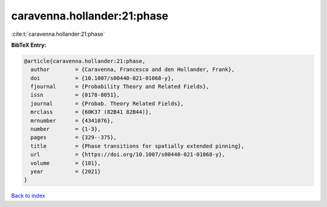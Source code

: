 caravenna.hollander:21:phase
============================

:cite:t:`caravenna.hollander:21:phase`

**BibTeX Entry:**

.. code-block:: bibtex

   @article{caravenna.hollander:21:phase,
     author        = {Caravenna, Francesco and den Hollander, Frank},
     doi           = {10.1007/s00440-021-01068-y},
     fjournal      = {Probability Theory and Related Fields},
     issn          = {0178-8051},
     journal       = {Probab. Theory Related Fields},
     mrclass       = {60K37 (82B41 82B44)},
     mrnumber      = {4341076},
     number        = {1-3},
     pages         = {329--375},
     title         = {Phase transitions for spatially extended pinning},
     url           = {https://doi.org/10.1007/s00440-021-01068-y},
     volume        = {181},
     year          = {2021}
   }

`Back to index <../By-Cite-Keys.html>`_
